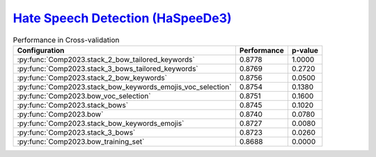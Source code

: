 .. _haspeede:

========================================================================================================
`Hate Speech Detection (HaSpeeDe3) <http://www.di.unito.it/~tutreeb/haspeede-evalita23/index.html>`_
========================================================================================================

.. list-table:: Performance in Cross-validation
    :header-rows: 1

    * - Configuration
      - Performance
      - p-value
    * - :py:func:`Comp2023.stack_2_bow_tailored_keywords`
      - 0.8778
      - 1.0000
    * - :py:func:`Comp2023.stack_3_bows_tailored_keywords`
      - 0.8769
      - 0.2720
    * - :py:func:`Comp2023.stack_2_bow_keywords`
      - 0.8756
      - 0.0500
    * - :py:func:`Comp2023.stack_bow_keywords_emojis_voc_selection`
      - 0.8754
      - 0.1380
    * - :py:func:`Comp2023.bow_voc_selection`
      - 0.8751
      - 0.1600
    * - :py:func:`Comp2023.stack_bows`
      - 0.8745
      - 0.1020
    * - :py:func:`Comp2023.bow`
      - 0.8740
      - 0.0780
    * - :py:func:`Comp2023.stack_bow_keywords_emojis`
      - 0.8727
      - 0.0080
    * - :py:func:`Comp2023.stack_3_bows`
      - 0.8723
      - 0.0260
    * - :py:func:`Comp2023.bow_training_set`
      - 0.8688
      - 0.0000
